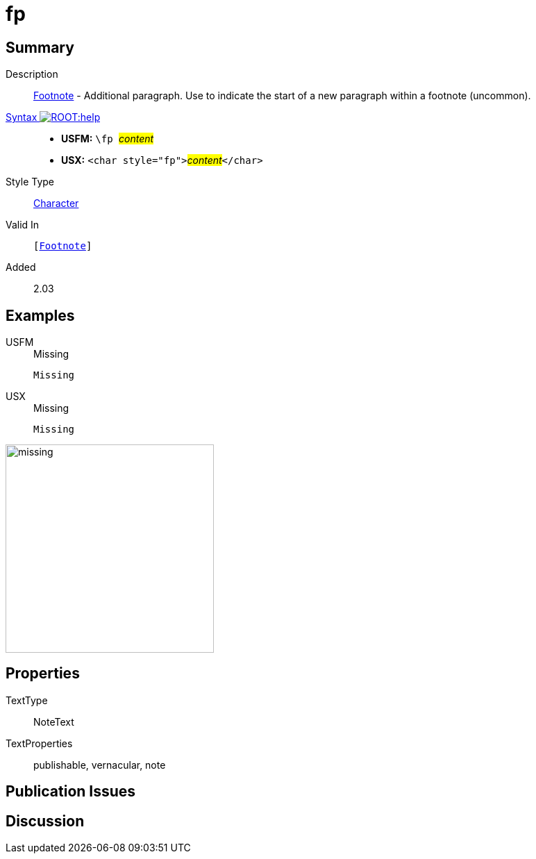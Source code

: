 = fp
:description: Footnote - Additional paragraph
:url-repo: https://github.com/usfm-bible/tcdocs/blob/main/markers/char/fp.adoc
:noindex:
ifndef::localdir[]
:source-highlighter: rouge
:localdir: ../
endif::[]
:imagesdir: {localdir}/images

// tag::public[]

== Summary

Description:: xref:note:footnote/index.adoc[Footnote] - Additional paragraph. Use to indicate the start of a new paragraph within a footnote (uncommon).
xref:ROOT:syntax-docs.adoc#_syntax[Syntax image:ROOT:help.svg[]]::
* *USFM:* ``++\fp ++``#__content__#
* *USX:* ``++<char style="fp">++``#__content__#``++</char>++``
Style Type:: xref:char:index.adoc[Character]
Valid In:: `[xref:note:footnote/index.adoc[Footnote]]`
// tag::spec[]
Added:: 2.03
// end::spec[]

== Examples

[tabs]
======
USFM::
+
.Missing
[source#src-usfm-char-pl_1,usfm]
----
Missing
----
USX::
+
.Missing
[source#src-usx-char-fp_1,xml]
----
Missing
----
======

image::char/missing.jpg[,300]

== Properties

TextType:: NoteText
TextProperties:: publishable, vernacular, note

== Publication Issues

// end::public[]

== Discussion

